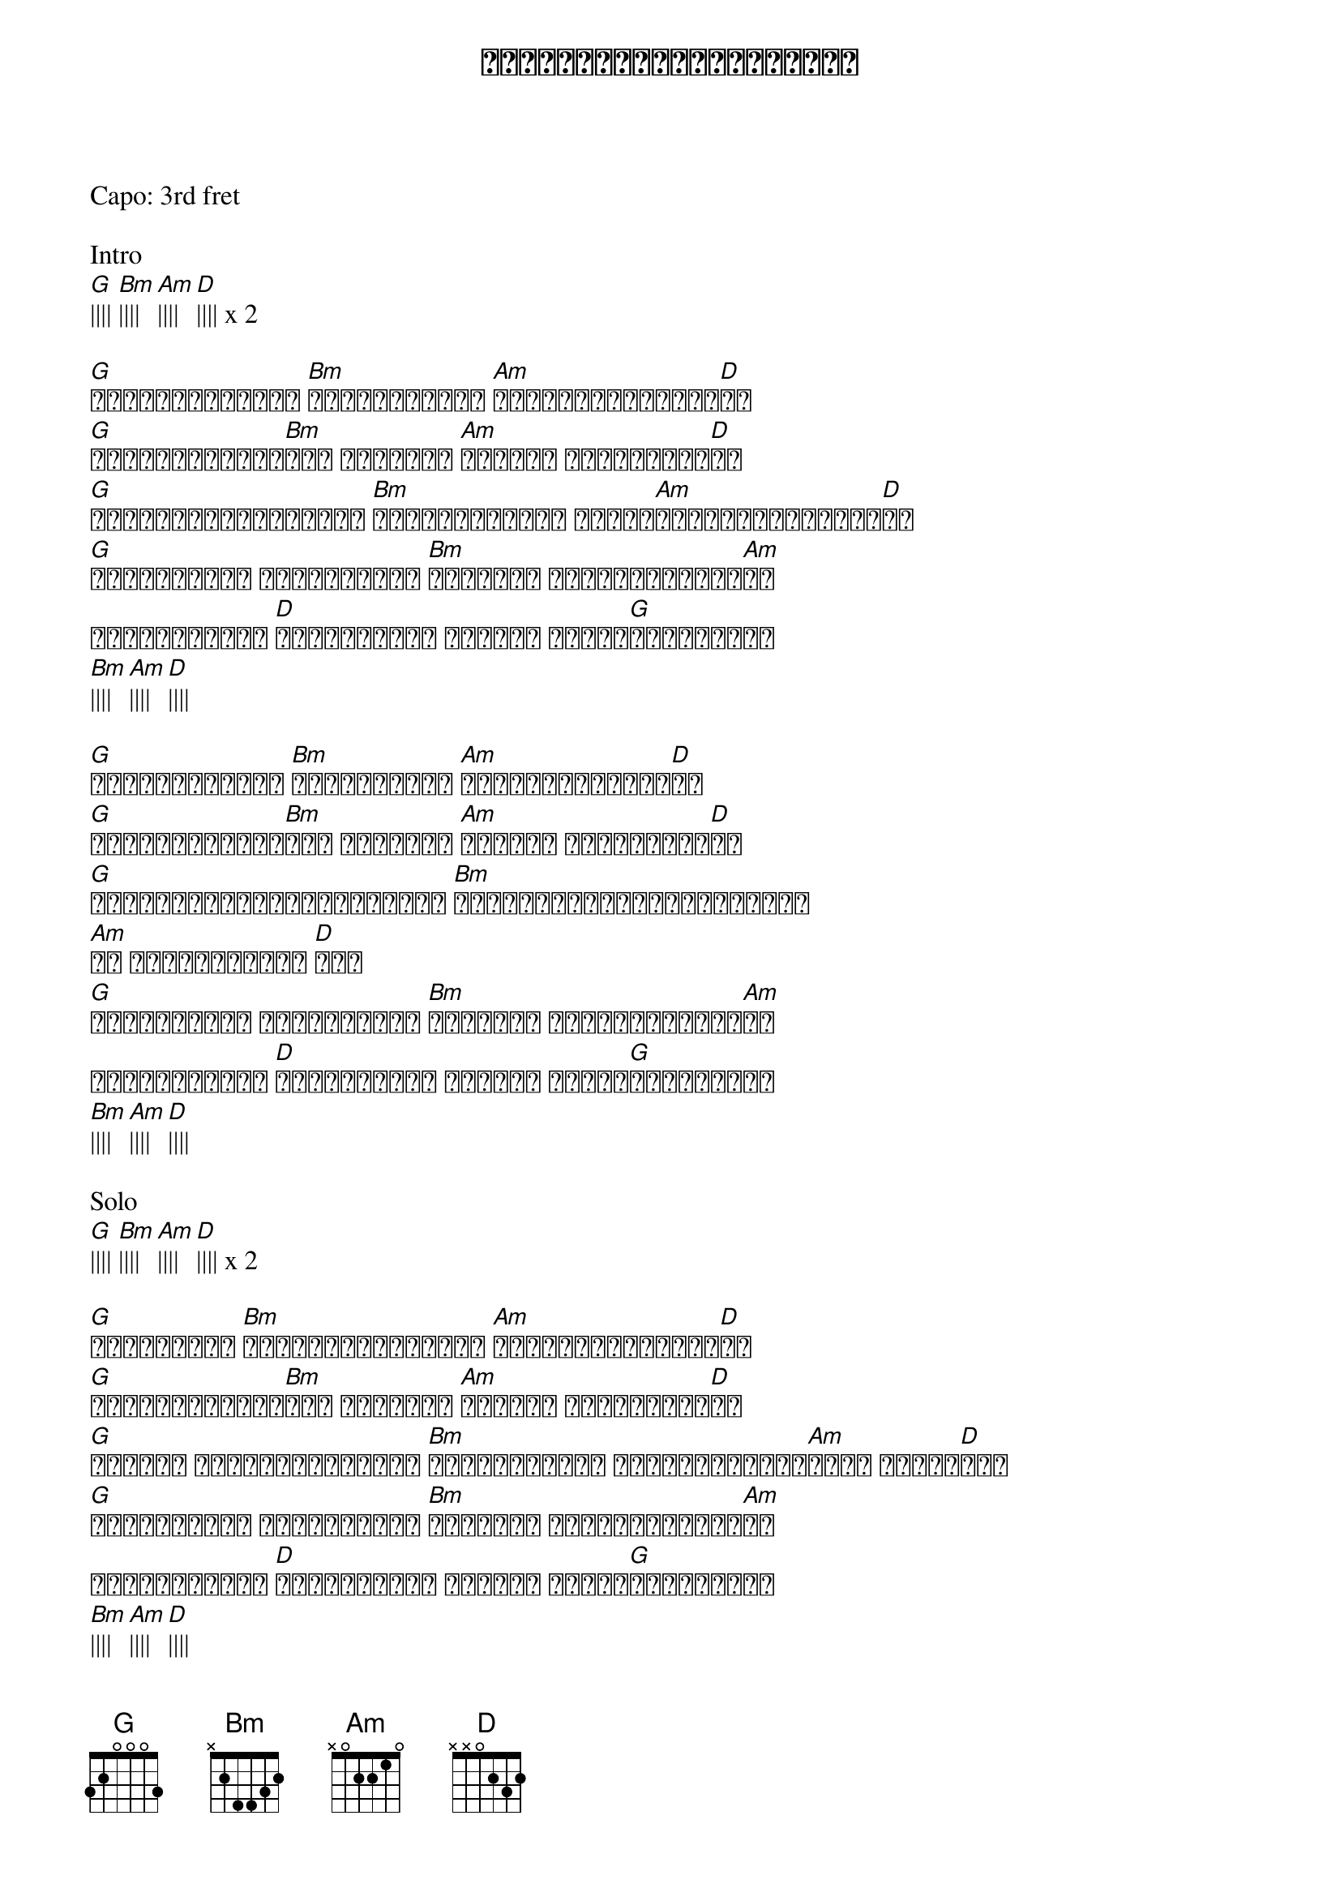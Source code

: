 {title: ချစ်တာတစ်ခုတည်းသိတယ်}
{artist: စိုင်းထီးဆိုင်}
Capo: 3rd fret

Intro
[G]|||| [Bm]|||| [Am]|||| [D]|||| x 2

{start_of_verse}
[G]ဘာကြောင့်လည်း [Bm]ဘာအတွက်လည်း [Am]ကိုယ်ကချစ်နေမိ[D]တာ
[G]မေးရန်လွယ်ပေ[Bm]မဲ့ အဖြေခက် [Am]သိသလို မသိသလိုပါ[D]ပဲ
[G]ပန်ချင်သူမရှိလည်း [Bm]အချိန်တန်ရင် ပန်းက[Am]တော့ပွင့်နေမှာ[D]ပဲ
[G]အပိုတွေကို မဆိုတတ်ဘူး [Bm]သာမန်လူ တစ်ယောက်မို့[Am]လေ
တကယ်ပါမေရယ် [D]ကိုယ်ကတော့ ချစ်တာ တစ်ခု[G]တည်းသိတယ်
[Bm]|||| [Am]|||| [D]|||| 
{end_of_verse}

{start_of_verse}
[G]ဘယ်လောက်လည်း [Bm]ဘယ်အထိလည်း [Am]ကိုယ်ကချစ်နေရ[D]တာ
[G]မေးရန်လွယ်ပေ[Bm]မဲ့ အဖြေခက် [Am]သိသလို မသိသလိုပါ[D]ပဲ
[G]ပင်လယ်ဘယ်လောက်ကြီးကြီး [Bm]အိုင်ငယ်ဘယ်လောက်သေးသေး
[Am]ရေ ရေချင်းတော့ [D]အတူ
[G]အပိုတွေကို မဆိုတတ်ဘူး [Bm]သာမန်လူ တစ်ယောက်မို့[Am]လေ
တကယ်ပါမေရယ် [D]ကိုယ်ကတော့ ချစ်တာ တစ်ခု[G]တည်းသိတယ်
[Bm]|||| [Am]|||| [D]|||| 
{end_of_verse}

Solo
[G]|||| [Bm]|||| [Am]|||| [D]|||| x 2

{start_of_verse}
[G]ဘယ်ကစလည်း [Bm]ဘယ်မှာဆုံးမလည်း [Am]ကိုယ်ကချစ်နေမိ[D]တာ
[G]မေးရန်လွယ်ပေ[Bm]မဲ့ အဖြေခက် [Am]သိသလို မသိသလိုပါ[D]ပဲ
[G]နေရာဟာ မတည်ငြိမ်ခြင်း [Bm]အချိန်ဆိုတာ မတည်မြဲခြင်း[Am]လို့ ယူဆကြ[D]ရင်
[G]အပိုတွေကို မဆိုတတ်ဘူး [Bm]သာမန်လူ တစ်ယောက်မို့[Am]လေ
တကယ်ပါမေရယ် [D]ကိုယ်ကတော့ ချစ်တာ တစ်ခု[G]တည်းသိတယ်
[Bm]|||| [Am]|||| [D]|||| 
{end_of_verse}

{start_of_verse}
[G]အပိုတွေကို မဆိုတတ်ဘူး [Bm]သာမန်လူ တစ်ယောက်မို့[Am]လေ
တကယ်ပါမေရယ် [D]ကိုယ်ကတော့ ချစ်တာ တစ်ခု[G]တည်းသိတယ်... [Bm] အိုး
[Am] တကယ်ပါမေရယ် [D]ကိုယ်ကတော့ ချစ်တာ တစ်ခု[G]တည်းသိတယ်...
[Bm]|||| [Am]|||| [D]|||| 
{end_of_verse}
x 2